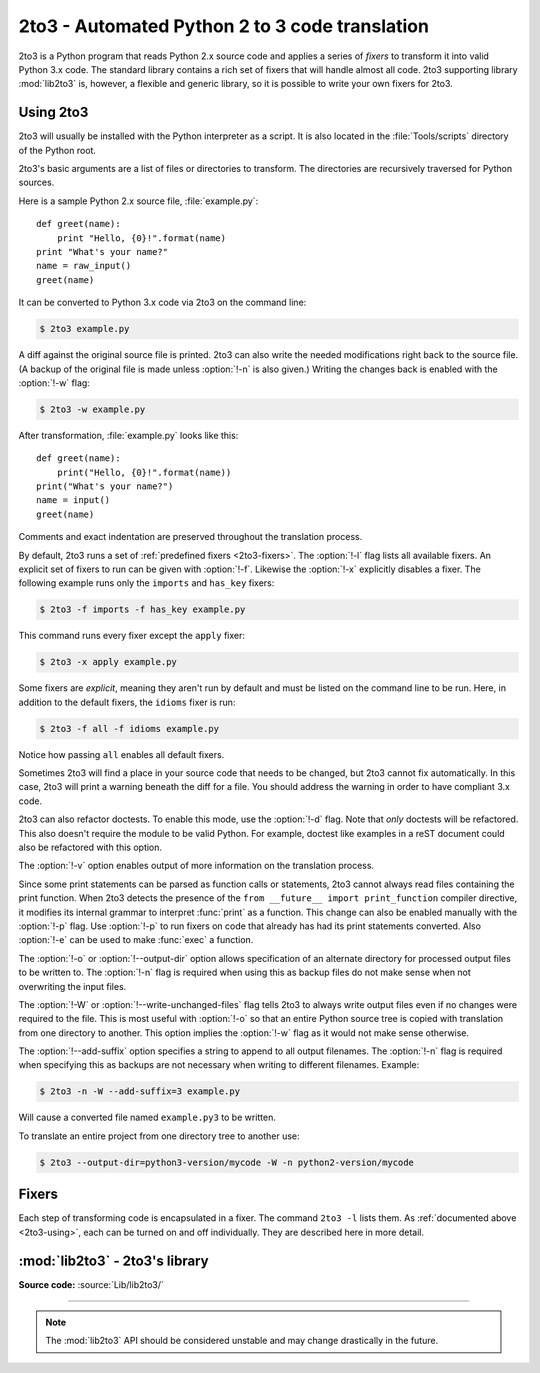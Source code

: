 .. _2to3-reference:

2to3 - Automated Python 2 to 3 code translation
===============================================

.. sectionauthor:: Benjamin Peterson <benjamin@python.org>

2to3 is a Python program that reads Python 2.x source code and applies a series
of *fixers* to transform it into valid Python 3.x code.  The standard library
contains a rich set of fixers that will handle almost all code.  2to3 supporting
library :mod:`lib2to3` is, however, a flexible and generic library, so it is
possible to write your own fixers for 2to3.


.. _2to3-using:

Using 2to3
----------

2to3 will usually be installed with the Python interpreter as a script.  It is
also located in the :file:`Tools/scripts` directory of the Python root.

2to3's basic arguments are a list of files or directories to transform.  The
directories are recursively traversed for Python sources.

Here is a sample Python 2.x source file, :file:`example.py`::

   def greet(name):
       print "Hello, {0}!".format(name)
   print "What's your name?"
   name = raw_input()
   greet(name)

It can be converted to Python 3.x code via 2to3 on the command line:

.. code-block:: shell-session

   $ 2to3 example.py

A diff against the original source file is printed.  2to3 can also write the
needed modifications right back to the source file.  (A backup of the original
file is made unless :option:`!-n` is also given.)  Writing the changes back is
enabled with the :option:`!-w` flag:

.. code-block:: shell-session

   $ 2to3 -w example.py

After transformation, :file:`example.py` looks like this::

   def greet(name):
       print("Hello, {0}!".format(name))
   print("What's your name?")
   name = input()
   greet(name)

Comments and exact indentation are preserved throughout the translation process.

By default, 2to3 runs a set of :ref:`predefined fixers <2to3-fixers>`.  The
:option:`!-l` flag lists all available fixers.  An explicit set of fixers to run
can be given with :option:`!-f`.  Likewise the :option:`!-x` explicitly disables a
fixer.  The following example runs only the ``imports`` and ``has_key`` fixers:

.. code-block:: shell-session

   $ 2to3 -f imports -f has_key example.py

This command runs every fixer except the ``apply`` fixer:

.. code-block:: shell-session

   $ 2to3 -x apply example.py

Some fixers are *explicit*, meaning they aren't run by default and must be
listed on the command line to be run.  Here, in addition to the default fixers,
the ``idioms`` fixer is run:

.. code-block:: shell-session

   $ 2to3 -f all -f idioms example.py

Notice how passing ``all`` enables all default fixers.

Sometimes 2to3 will find a place in your source code that needs to be changed,
but 2to3 cannot fix automatically.  In this case, 2to3 will print a warning
beneath the diff for a file.  You should address the warning in order to have
compliant 3.x code.

2to3 can also refactor doctests.  To enable this mode, use the :option:`!-d`
flag.  Note that *only* doctests will be refactored.  This also doesn't require
the module to be valid Python.  For example, doctest like examples in a reST
document could also be refactored with this option.

The :option:`!-v` option enables output of more information on the translation
process.

Since some print statements can be parsed as function calls or statements, 2to3
cannot always read files containing the print function.  When 2to3 detects the
presence of the ``from __future__ import print_function`` compiler directive, it
modifies its internal grammar to interpret :func:`print` as a function.  This
change can also be enabled manually with the :option:`!-p` flag.  Use
:option:`!-p` to run fixers on code that already has had its print statements
converted. Also :option:`!-e` can be used to make :func:`exec` a function.

The :option:`!-o` or :option:`!--output-dir` option allows specification of an
alternate directory for processed output files to be written to.  The
:option:`!-n` flag is required when using this as backup files do not make sense
when not overwriting the input files.

.. versionadded:: 3.2.3
   The :option:`!-o` option was added.

The :option:`!-W` or :option:`!--write-unchanged-files` flag tells 2to3 to always
write output files even if no changes were required to the file.  This is most
useful with :option:`!-o` so that an entire Python source tree is copied with
translation from one directory to another.
This option implies the :option:`!-w` flag as it would not make sense otherwise.

.. versionadded:: 3.2.3
   The :option:`!-W` flag was added.

The :option:`!--add-suffix` option specifies a string to append to all output
filenames.  The :option:`!-n` flag is required when specifying this as backups
are not necessary when writing to different filenames.  Example:

.. code-block:: shell-session

   $ 2to3 -n -W --add-suffix=3 example.py

Will cause a converted file named ``example.py3`` to be written.

.. versionadded:: 3.2.3
   The :option:`!--add-suffix` option was added.

To translate an entire project from one directory tree to another use:

.. code-block:: shell-session

   $ 2to3 --output-dir=python3-version/mycode -W -n python2-version/mycode


.. _2to3-fixers:

Fixers
------

Each step of transforming code is encapsulated in a fixer.  The command ``2to3
-l`` lists them.  As :ref:`documented above <2to3-using>`, each can be turned on
and off individually.  They are described here in more detail.


.. 2to3fixer:: apply

   Removes usage of :func:`apply`.  For example ``apply(function, *args,
   **kwargs)`` is converted to ``function(*args, **kwargs)``.

.. 2to3fixer:: asserts

   Replaces deprecated :mod:`unittest` method names with the correct ones.

   ================================  ==========================================
   From                              To
   ================================  ==========================================
   ``failUnlessEqual(a, b)``         :meth:`assertEqual(a, b)
                                     <unittest.TestCase.assertEqual>`
   ``assertEquals(a, b)``            :meth:`assertEqual(a, b)
                                     <unittest.TestCase.assertEqual>`
   ``failIfEqual(a, b)``             :meth:`assertNotEqual(a, b)
                                     <unittest.TestCase.assertNotEqual>`
   ``assertNotEquals(a, b)``         :meth:`assertNotEqual(a, b)
                                     <unittest.TestCase.assertNotEqual>`
   ``failUnless(a)``                 :meth:`assertTrue(a)
                                     <unittest.TestCase.assertTrue>`
   ``assert_(a)``                    :meth:`assertTrue(a)
                                     <unittest.TestCase.assertTrue>`
   ``failIf(a)``                     :meth:`assertFalse(a)
                                     <unittest.TestCase.assertFalse>`
   ``failUnlessRaises(exc, cal)``    :meth:`assertRaises(exc, cal)
                                     <unittest.TestCase.assertRaises>`
   ``failUnlessAlmostEqual(a, b)``   :meth:`assertAlmostEqual(a, b)
                                     <unittest.TestCase.assertAlmostEqual>`
   ``assertAlmostEquals(a, b)``      :meth:`assertAlmostEqual(a, b)
                                     <unittest.TestCase.assertAlmostEqual>`
   ``failIfAlmostEqual(a, b)``       :meth:`assertNotAlmostEqual(a, b)
                                     <unittest.TestCase.assertNotAlmostEqual>`
   ``assertNotAlmostEquals(a, b)``   :meth:`assertNotAlmostEqual(a, b)
                                     <unittest.TestCase.assertNotAlmostEqual>`
   ================================  ==========================================

.. 2to3fixer:: basestring

   Converts :class:`basestring` to :class:`str`.

.. 2to3fixer:: buffer

   Converts :class:`buffer` to :class:`memoryview`.  This fixer is optional
   because the :class:`memoryview` API is similar but not exactly the same as
   that of :class:`buffer`.

.. 2to3fixer:: dict

   Fixes dictionary iteration methods.  :meth:`dict.iteritems` is converted to
   :meth:`dict.items`, :meth:`dict.iterkeys` to :meth:`dict.keys`, and
   :meth:`dict.itervalues` to :meth:`dict.values`.  Similarly,
   :meth:`dict.viewitems`, :meth:`dict.viewkeys` and :meth:`dict.viewvalues` are
   converted respectively to :meth:`dict.items`, :meth:`dict.keys` and
   :meth:`dict.values`.  It also wraps existing usages of :meth:`dict.items`,
   :meth:`dict.keys`, and :meth:`dict.values` in a call to :class:`list`.

.. 2to3fixer:: except

   Converts ``except X, T`` to ``except X as T``.

.. 2to3fixer:: exec

   Converts the ``exec`` statement to the :func:`exec` function.

.. 2to3fixer:: execfile

   Removes usage of :func:`execfile`.  The argument to :func:`execfile` is
   wrapped in calls to :func:`open`, :func:`compile`, and :func:`exec`.

.. 2to3fixer:: exitfunc

   Changes assignment of :attr:`sys.exitfunc` to use of the :mod:`atexit`
   module.

.. 2to3fixer:: filter

   Wraps :func:`filter` usage in a :class:`list` call.

.. 2to3fixer:: funcattrs

   Fixes function attributes that have been renamed.  For example,
   ``my_function.func_closure`` is converted to ``my_function.__closure__``.

.. 2to3fixer:: future

   Removes ``from __future__ import new_feature`` statements.

.. 2to3fixer:: getcwdu

   Renames :func:`os.getcwdu` to :func:`os.getcwd`.

.. 2to3fixer:: has_key

   Changes ``dict.has_key(key)`` to ``key in dict``.

.. 2to3fixer:: idioms

   This optional fixer performs several transformations that make Python code
   more idiomatic.  Type comparisons like ``type(x) is SomeClass`` and
   ``type(x) == SomeClass`` are converted to ``isinstance(x, SomeClass)``.
   ``while 1`` becomes ``while True``.  This fixer also tries to make use of
   :func:`sorted` in appropriate places.  For example, this block ::

       L = list(some_iterable)
       L.sort()

   is changed to ::

      L = sorted(some_iterable)

.. 2to3fixer:: import

   Detects sibling imports and converts them to relative imports.

.. 2to3fixer:: imports

   Handles module renames in the standard library.

.. 2to3fixer:: imports2

   Handles other modules renames in the standard library.  It is separate from
   the :2to3fixer:`imports` fixer only because of technical limitations.

.. 2to3fixer:: input

   Converts ``input(prompt)`` to ``eval(input(prompt))``.

.. 2to3fixer:: intern

   Converts :func:`intern` to :func:`sys.intern`.

.. 2to3fixer:: isinstance

   Fixes duplicate types in the second argument of :func:`isinstance`.  For
   example, ``isinstance(x, (int, int))`` is converted to ``isinstance(x,
   int)`` and ``isinstance(x, (int, float, int))`` is converted to
   ``isinstance(x, (int, float))``.

.. 2to3fixer:: itertools_imports

   Removes imports of :func:`itertools.ifilter`, :func:`itertools.izip`, and
   :func:`itertools.imap`.  Imports of :func:`itertools.ifilterfalse` are also
   changed to :func:`itertools.filterfalse`.

.. 2to3fixer:: itertools

   Changes usage of :func:`itertools.ifilter`, :func:`itertools.izip`, and
   :func:`itertools.imap` to their built-in equivalents.
   :func:`itertools.ifilterfalse` is changed to :func:`itertools.filterfalse`.

.. 2to3fixer:: long

   Renames :class:`long` to :class:`int`.

.. 2to3fixer:: map

   Wraps :func:`map` in a :class:`list` call.  It also changes ``map(None, x)``
   to ``list(x)``.  Using ``from future_builtins import map`` disables this
   fixer.

.. 2to3fixer:: metaclass

   Converts the old metaclass syntax (``__metaclass__ = Meta`` in the class
   body) to the new (``class X(metaclass=Meta)``).

.. 2to3fixer:: methodattrs

   Fixes old method attribute names.  For example, ``meth.im_func`` is converted
   to ``meth.__func__``.

.. 2to3fixer:: ne

   Converts the old not-equal syntax, ``<>``, to ``!=``.

.. 2to3fixer:: next

   Converts the use of iterator's :meth:`~iterator.next` methods to the
   :func:`next` function.  It also renames :meth:`next` methods to
   :meth:`~iterator.__next__`.

.. 2to3fixer:: nonzero

   Renames :meth:`__nonzero__` to :meth:`~object.__bool__`.

.. 2to3fixer:: numliterals

   Converts octal literals into the new syntax.

.. 2to3fixer:: operator

   Converts calls to various functions in the :mod:`operator` module to other,
   but equivalent, function calls.  When needed, the appropriate ``import``
   statements are added, e.g. ``import collections.abc``.  The following mapping
   are made:

   ==================================  =============================================
   From                                To
   ==================================  =============================================
   ``operator.isCallable(obj)``        ``callable(obj)``
   ``operator.sequenceIncludes(obj)``  ``operator.contains(obj)``
   ``operator.isSequenceType(obj)``    ``isinstance(obj, collections.abc.Sequence)``
   ``operator.isMappingType(obj)``     ``isinstance(obj, collections.abc.Mapping)``
   ``operator.isNumberType(obj)``      ``isinstance(obj, numbers.Number)``
   ``operator.repeat(obj, n)``         ``operator.mul(obj, n)``
   ``operator.irepeat(obj, n)``        ``operator.imul(obj, n)``
   ==================================  =============================================

.. 2to3fixer:: paren

   Add extra parenthesis where they are required in list comprehensions.  For
   example, ``[x for x in 1, 2]`` becomes ``[x for x in (1, 2)]``.

.. 2to3fixer:: print

   Converts the ``print`` statement to the :func:`print` function.

.. 2to3fixer:: raise

   Converts ``raise E, V`` to ``raise E(V)``, and ``raise E, V, T`` to ``raise
   E(V).with_traceback(T)``.  If ``E`` is a tuple, the translation will be
   incorrect because substituting tuples for exceptions has been removed in 3.0.

.. 2to3fixer:: raw_input

   Converts :func:`raw_input` to :func:`input`.

.. 2to3fixer:: reduce

   Handles the move of :func:`reduce` to :func:`functools.reduce`.

.. 2to3fixer:: reload

   Converts :func:`reload` to :func:`importlib.reload`.

.. 2to3fixer:: renames

   Changes :data:`sys.maxint` to :data:`sys.maxsize`.

.. 2to3fixer:: repr

   Replaces backtick repr with the :func:`repr` function.

.. 2to3fixer:: set_literal

   Replaces use of the :class:`set` constructor with set literals.  This fixer
   is optional.

.. 2to3fixer:: standarderror

   Renames :exc:`StandardError` to :exc:`Exception`.

.. 2to3fixer:: sys_exc

   Changes the deprecated :data:`sys.exc_value`, :data:`sys.exc_type`,
   :data:`sys.exc_traceback` to use :func:`sys.exc_info`.

.. 2to3fixer:: throw

   Fixes the API change in generator's :meth:`throw` method.

.. 2to3fixer:: tuple_params

   Removes implicit tuple parameter unpacking.  This fixer inserts temporary
   variables.

.. 2to3fixer:: types

   Fixes code broken from the removal of some members in the :mod:`types`
   module.

.. 2to3fixer:: unicode

   Renames :class:`unicode` to :class:`str`.

.. 2to3fixer:: urllib

   Handles the rename of :mod:`urllib` and :mod:`urllib2` to the :mod:`urllib`
   package.

.. 2to3fixer:: ws_comma

   Removes excess whitespace from comma separated items.  This fixer is
   optional.

.. 2to3fixer:: xrange

   Renames :func:`xrange` to :func:`range` and wraps existing :func:`range`
   calls with :class:`list`.

.. 2to3fixer:: xreadlines

   Changes ``for x in file.xreadlines()`` to ``for x in file``.

.. 2to3fixer:: zip

   Wraps :func:`zip` usage in a :class:`list` call.  This is disabled when
   ``from future_builtins import zip`` appears.


:mod:`lib2to3` - 2to3's library
-------------------------------

.. module:: lib2to3
   :synopsis: The 2to3 library

.. moduleauthor:: Guido van Rossum
.. moduleauthor:: Collin Winter
.. moduleauthor:: Benjamin Peterson <benjamin@python.org>

**Source code:** :source:`Lib/lib2to3/`

--------------

.. deprecated:: 3.10
   Python 3.9 will switch to a PEG parser (see :pep:`617`), and Python 3.10 may
   include new language syntax that is not parsable by lib2to3's LL(1) parser.
   The ``lib2to3`` module may be removed from the standard library in a future
   Python version. Consider third-party alternatives such as `LibCST`_,
   `parso`_ or `fissix`_.

.. note::

   The :mod:`lib2to3` API should be considered unstable and may change
   drastically in the future.

.. _LibCST: https://libcst.readthedocs.io/
.. _parso: https://parso.readthedocs.io/
.. _fissix: https://pypi.org/project/fissix/
